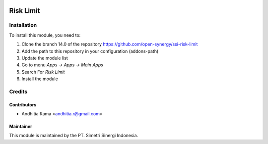 .. image:: https://img.shields.io/badge/licence-AGPL--3-blue.svg
   :target: http://www.gnu.org/licenses/agpl-3.0-standalone.html
   :alt: License: AGPL-3

==========
Risk Limit
==========



Installation
============

To install this module, you need to:

1.  Clone the branch 14.0 of the repository https://github.com/open-synergy/ssi-risk-limit
2.  Add the path to this repository in your configuration (addons-path)
3.  Update the module list
4.  Go to menu *Apps -> Apps -> Main Apps*
5.  Search For *Risk Limit*
6.  Install the module

Credits
=======

Contributors
------------

* Andhitia Rama <andhitia.r@gmail.com>


Maintainer
----------

.. image:: https://simetri-sinergi.id/logo.png
   :alt: PT. Simetri Sinergi Indonesia
   :target: https://simetri-sinergi.id

This module is maintained by the PT. Simetri Sinergi Indonesia.
